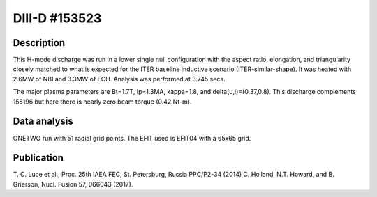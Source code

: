 DIII-D #153523
==============

Description
-----------

This H-mode discharge was run in a lower single null configuration 
with the aspect ratio, elongation, and triangularity closely matched 
to what is expected for the ITER baseline inductive 
scenario (ITER-similar-shape). It was heated with 2.6MW of NBI
and 3.3MW of ECH. Analysis was performed at 3.745 secs.

The major plasma parameters are Bt=1.7T, Ip=1.3MA, kappa=1.8, and
delta(u,l)=(0.37,0.8). This discharge complements 155196 but here
there is nearly zero beam torque (0.42 Nt-m).

Data analysis
-------------

ONETWO run with 51 radial grid points. The EFIT used is EFIT04
with a 65x65 grid.

Publication
-----------

T. C. Luce et al., Proc. 25th IAEA FEC, St. Petersburg, Russia PPC/P2-34 (2014)
C. Holland, N.T. Howard, and B. Grierson, Nucl. Fusion 57, 066043 (2017).

